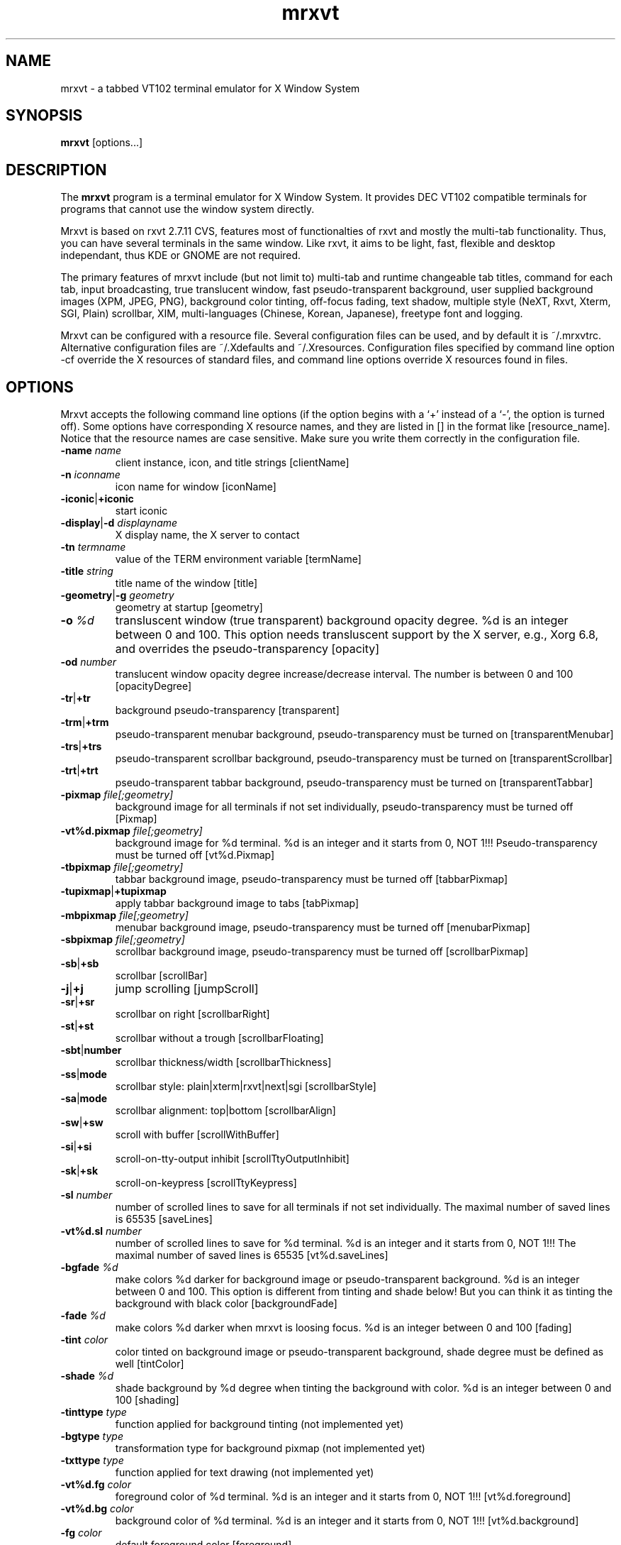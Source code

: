 .\"
.\" $Id: mrxvt.1,v 1.93 2005/03/14 19:11:43 cvs Exp $
.\"
.TH mrxvt 1 "20 January 2005" "X Version 11" "X Tools" 
.SH NAME
mrxvt \- a tabbed VT102 terminal emulator for X Window System

.SH SYNOPSIS
\fBmrxvt\fP [options...]

.SH DESCRIPTION
The \fBmrxvt\fP program is a terminal emulator for X Window System.
It provides DEC VT102 compatible terminals for programs that cannot
use the window system directly.

Mrxvt is based on rxvt 2.7.11 CVS, features most of functionalties
of rxvt and mostly the multi-tab functionality. Thus, you can have
several terminals in the same window. Like rxvt, it aims to be light,
fast, flexible and desktop independant, thus KDE or GNOME are not
required.

The primary features of mrxvt include (but not limit to) multi-tab
and runtime changeable tab titles, command for each tab, input 
broadcasting, true translucent window, fast pseudo-transparent
background, user supplied background images (XPM, JPEG, PNG),
background color tinting, off-focus fading, text shadow, multiple
style (NeXT, Rxvt, Xterm, SGI, Plain) scrollbar, XIM, multi-languages
(Chinese, Korean, Japanese), freetype font and logging.

Mrxvt can be configured with a resource file. Several configuration
files can be used, and by default it is ~/.mrxvtrc. Alternative
configuration files are ~/.Xdefaults and ~/.Xresources. Configuration
files specified by command line option -cf override the X resources
of standard files, and command line options override X resources
found in files.


.SH OPTIONS
Mrxvt accepts the following command line options (if the option
begins with a `+' instead of a `-', the option is turned off).
Some options have corresponding X resource names, and they are
listed in [] in the format like [resource_name]. Notice that
the resource names are case sensitive. Make sure you write them
correctly in the configuration file.

\" Terminal name, display, etc.
.IP "\fB-name\fP \fIname\fP"
client instance, icon, and title strings [clientName]
.IP "\fB-n\fP \fIiconname\fP"
icon name for window [iconName]
.IP "\fB-iconic\fP|\fB+iconic\fP"
start iconic
.IP "\fB-display\fP|\fB-d\fP \fIdisplayname\fP"
X display name, the X server to contact
.IP "\fB-tn\fP \fItermname\fP"
value of the TERM environment variable [termName]
.IP "\fB-title\fP \fIstring\fP"
title name of the window [title]
.IP "\fB-geometry\fP|\fB-g\fP  \fIgeometry\fP"
geometry at startup [geometry]
\" Transparency
.IP "\fB-o\fP \fI%d\fP"
transluscent window (true transparent) background opacity degree.
%d is an integer between 0 and 100. This option needs transluscent
support by the X server, e.g., Xorg 6.8, and overrides the
pseudo-transparency [opacity]
.IP "\fB-od\fP \fInumber\fP"
translucent window opacity degree increase/decrease interval. The
number is between 0 and 100 [opacityDegree]
.IP "\fB-tr\fP|\fB+tr\fP"
background pseudo-transparency [transparent]
.IP "\fB-trm\fP|\fB+trm\fP"
pseudo-transparent menubar background, pseudo-transparency must be
turned on [transparentMenubar]
.IP "\fB-trs\fP|\fB+trs\fP"
pseudo-transparent scrollbar background, pseudo-transparency must
be turned on [transparentScrollbar]
.IP "\fB-trt\fP|\fB+trt\fP"
pseudo-transparent tabbar background, pseudo-transparency must be
turned on [transparentTabbar]
\" Background images
.IP "\fB-pixmap\fP \fIfile[;geometry]\fP"
background image for all terminals if not set individually,
pseudo-transparency must be turned off [Pixmap]
.IP "\fB-vt%d.pixmap\fP \fIfile[;geometry]\fP"
background image for %d terminal. %d is an integer and it starts from
0, NOT 1!!! Pseudo-transparency must be turned off [vt%d.Pixmap]
.IP "\fB-tbpixmap\fP \fIfile[;geometry]\fP"
tabbar background image, pseudo-transparency must be turned off
[tabbarPixmap]
.IP "\fB-tupixmap\fP|\fB+tupixmap\fP"
apply tabbar background image to tabs [tabPixmap]
.IP "\fB-mbpixmap\fP \fIfile[;geometry]\fP"
menubar background image, pseudo-transparency must be turned off
[menubarPixmap]
.IP "\fB-sbpixmap\fP \fIfile[;geometry]\fP"
scrollbar background image, pseudo-transparency must be turned off
[scrollbarPixmap]
\" Scrollbar
.IP "\fB-sb\fP|\fB+sb\fP" 
scrollbar [scrollBar]
.IP "\fB-j\fP|\fB+j\fP" 
jump scrolling [jumpScroll]
.IP "\fB-sr\fP|\fB+sr\fP"
scrollbar on right [scrollbarRight]
.IP "\fB-st\fP|\fB+st\fP"
scrollbar without a trough [scrollbarFloating]
.IP "\fB-sbt\fP|\fBnumber\fP"
scrollbar thickness/width [scrollbarThickness]
.IP "\fB-ss\fP|\fBmode\fP"
scrollbar style: plain|xterm|rxvt|next|sgi [scrollbarStyle]
.IP "\fB-sa\fP|\fBmode\fP"
scrollbar alignment: top|bottom [scrollbarAlign]
.IP "\fB-sw\fP|\fB+sw\fP"
scroll with buffer [scrollWithBuffer]
.IP "\fB-si\fP|\fB+si\fP"
scroll-on-tty-output inhibit [scrollTtyOutputInhibit]
.IP "\fB-sk\fP|\fB+sk\fP"
scroll-on-keypress [scrollTtyKeypress]
.IP "\fB-sl\fP \fInumber\fP"
number of scrolled lines to save for all terminals if not set
individually. The maximal number of saved lines is 65535 [saveLines]
.IP "\fB-vt%d.sl\fP \fInumber\fP"
number of scrolled lines to save for %d terminal. %d is an integer
and it starts from 0, NOT 1!!! The maximal number of saved lines is
65535 [vt%d.saveLines]
\" Colors
.IP "\fB-bgfade\fP \fI%d\fP"
make colors %d darker for background image or pseudo-transparent
background. %d is an integer between 0 and 100. This option is
different from tinting and shade below! But you can think it as
tinting the background with black color [backgroundFade]
.IP "\fB-fade\fP \fI%d\fP"
make colors %d darker when mrxvt is loosing focus. %d is an integer
between 0 and 100 [fading]
.IP "\fB-tint\fP \fIcolor\fP"
color tinted on background image or pseudo-transparent background,
shade degree must be defined as well [tintColor]
.IP "\fB-shade\fP \fI%d\fP"
shade background by %d degree when tinting the background with
color. %d is an integer between 0 and 100 [shading]
.IP "\fB-tinttype\fP \fItype\fP"
function applied for background tinting (not implemented yet)
.IP "\fB-bgtype\fP \fItype\fP"
transformation type for background pixmap (not implemented yet)
.IP "\fB-txttype\fP \fItype\fP"
function applied for text drawing (not implemented yet)
.IP "\fB-vt%d.fg\fP \fIcolor\fP"
foreground color of %d terminal. %d is an integer and it starts from
0, NOT 1!!! [vt%d.foreground]
.IP "\fB-vt%d.bg\fP \fIcolor\fP"
background color of %d terminal. %d is an integer and it starts from
0, NOT 1!!! [vt%d.background]
.IP "\fB-fg\fP \fIcolor\fP"
default foreground color [foreground]
.IP "\fB-bg\fP \fIcolor\fP"
default background color [background]
.IP "\fB-ufbg\fP \fIcolor\fP"
default background color when lose focus [ufBackground]
.IP "\fB-tabfg\fP \fIcolor\fP"
foreground color of tabbar [tabForeground]
.IP "\fB-tabbg\fP \fIcolor\fP"
background color of tabbar and active tabs [tabBackground]
.IP "\fB-itabfg\fP \fIcolor\fP"
foreground color of inactive tabs [itabForeground]
.IP "\fB-itabbg\fP \fIcolor\fP"
background color of inactive tabs [itabBackground]
.IP "\fB-bd\fP \fIcolor\fP"
border color [borderColor]
.IP "\fB-cr\fP \fIcolor\fP"
color of cursor [cursorColor]
.IP "\fB-pr\fP \fIcolor\fP"
color of pointer [pointerColor]
.IP "\fB-ts\fP \fIcolor\fP"
color of text shadow [textShadow]
.IP "\fB-tsm\fP \fImode\fP"
text shadow mode, specify shadow position of text:
left|right|top|bottom|topleft|topright|botleft|botright|none
[textShadowMode]
\" Fonts
.IP "\fB-fn\fP \fIfontname\fP"
normal text X11 font name [font]
.IP "\fB-fb\fP \fIfontname\fP"
bold text X11 font name [boldFont]
.IP "\fB-fm\fP \fIfontname\fP"
multichar text X11 font name [mfont]
.IP "\fB-xftfn\fP \fIfontname\fP"
normal text freetype font family. The xft option must be enabled
[xftFont]
.IP "\fB-xftfm\fP \fIfontname\fP"
multichar text freetype font family. The xft option must be enabled
[xftmFont]
.IP "\fB-xftmsz\fP \fInumber\fP"
freetype multichar font size in pixel. The xft option must be enabled
[xftmSize]
.IP "\fB-xftslow\fP|\fB+xftslow\fP"
display freetype multichar string in slow mode for better display
effect. The xft option must be enabled [xftSlowOutput]
.IP "\fB-xftnfm\fP|\fB+xftnfm\fP"
do not load freetype mfont, use freetype font instead. This can avoid
large line space if the size of font and mfont are very different.
The xft option must be enabled [xftNomFont]
.IP "\fB-xft\fP|\fB+xft\fP"
use freetype font instead of X11 font. This option controls all other
freetype font related options [xft]
.IP "\fB-xftaa\fP|\fB+xftaa\fP"
antialias of freetype font. This makes font look more polish, but
significantly slows down the rendering speed. The xft option must be
enabled [xftAntialias]
.IP "\fB-xftht\fP|\fB+xftht\fP"
hinting of freetype font. The xft option must be enabled [xftHinting]
.IP "\fB-xftah\fP|\fB+xftah\fP"
autohint of freetype font. The xft option must be enabled [xftAutoHint]
.IP "\fB-xftga\fP|\fB+xftga\fP"
global advance of freetype font. The xft option must be enabled
[xftGlobalAdvance]
.IP "\fB-xftwt\fP \fIstyle\fP"
freetype font weight: light|medium|bold. The xft option must be
enabled  [xftWeight]
.IP "\fB-xftst\fP \fIstyle\fP"
freetype font slant: roman|italic|oblique. The xft option must be
enabled  [xftSlant]
.IP "\fB-xftrgb\fP \fIstyle\fP"
freetype font sub-pixel order: rgb|bgr|vrgb|vbgr|none. The xft option
must be enabled  [xftRGBA]
.IP "\fB-xftsz\fP \fInumber\fP"
freetype font size in pixel. The xft option must be enabled [xftSize]
.IP "\fB-xftrwd\fP \fIstyle\fP"
freetype font width: ultracondensed|condensed|normal|expanded|
ultraexpanded. The xft option must be enabled  [xftWidth]
\" Tabs and commands
.IP "\fB-tt\fP \fIstring\fP"
tab title for all terminals if not set individually [tabTitle]
.IP "\fB-vt%d.tt\fP \fIstring\fP"
tab title for %d terminal. %d is an integer and it starts from 0,
NOT 1!!! [vt%d.tabTitle]
.IP "\fB-vt%d.e\fP \fIstring\fP"
command to execute for %d terminal. %d is an integer and it
starts from 0, NOT 1!!! [vt%d.command]
.IP "\fB-sh\fP|\fB+sh\fP"
run shell in each tab before executing a tab command. Thus if the
tab command exits, the tab will not quit. [tabShell]
.IP "\fB-it\fP|\fB+it\fP"
run command for each tab only once on initialization, so that later
new terminal will run default shell instead of the tab command
[cmdInitTabs]
.IP "\fB-at\fP|\fB+at\fP"
run -e command for all terminals, this overrides the the default
behavior that the -e command is only effective for the first
terminal. It also overrides the behavior of tabShell [cmdAllTabs]
.IP "\fB-tnum\fP \fInumber\fP"
numbers of terminals at startup [initTermNumber]
.IP "\fB-ps\fP|\fB+ps\fP" 
protect tab from being closed if it is using the secondary screen,
for example, when the user is running vi or pine, this can prevent
the terminal from being accidently closed [protectSecondary]
.IP "\fB-stt\fP|\fB+stt\fP"
synchronize terminal title with tab title when switch to a new tab
or the title of the active tab changes [syncTabTitle]
.IP "\fB-sti\fP|\fB+sti\fP"
synchronize icon name with tab title when switch to a new tab
or the title of the active tab changes [syncTabIcon]
.IP "\fB-vbf\fP|\fB+vbf\fP"
show color text with bold font [veryBoldFont]
.IP "\fB-ht\fP|\fB+ht\fP"
hide tabbar on initialization [hideTabbar]
.IP "\fB-bt\fP|\fB+bt\fP"
show tabbar at bottom [bottomTabbar]
.IP "\fB-hb\fP|\fB+hb\fP"
hide buttons in the tabbar [hideButtons]
\" Multichar or multi-language
.IP "\fB-mcc\fP \fI+mcc\fP"
multichar cursor movement [multibyte_cursor]
.IP "\fB-km\fP \fImode\fP"
multichar encoding mode [multichar_encoding]
.IP "\fB-im\fP \fIname\fP"
name of X Input Method (XIM) [inputMethod]
.IP "\fB-pt\fP \fImode\fP"
XIM input style: OverTheSpot|OffTheSpot|Root [preeditType]
.IP "\fB-thai\fP \fI+thai\fP"
Thai support [thai]
.IP "\fB-grk\fP \fImode\fP"
Greek keyboard mapping: iso|ibm [greek_keyboard]
\" Menu
.IP "\fB-showmenu\fP|\fB+showmenu\fP"
show menubar [showMenu]
\" Visual effects
.IP "\fB-tcw\fP|\fB+tcw\fP"
triple click word selection [tripleclickwords]
.IP "\fB-bc\fP|\fB+bc\fP"
cursor blinking [cursorBlink]
.IP "\fB-bci\fP \fInumber\fP"
cursor blinking interval (ms) [cursorBlinkInterval]
.IP "\fB-ls\fP|\fB+ls\fP"
login shell [loginShell]
.IP "\fB-bl\fP|\fB+bl\fP"
borderless window [borderLess]
.IP "\fB-or\fP|\fB+or\fP"
override redirect [overrideRedirect]
.IP "\fB-b\fP \fInumber\fP"
internal border width [internalBorder]
.IP "\fB-bw\fP \fInumber\fP"
external border width [externalBorder]
.IP "\fB-w\fP \fInumber\fP"
external border width [externalBorder]
.IP "\fB-lsp\fP \fInumber\fP"
space between rows [lineSpace]
.IP "\fB-dh\fP|\fB+dh\fP"
disable keyboard shortcuts, including user defined shortcuts and
all default shortcuts [disableHotkeys]
.IP "\fB-ddh\fP|\fB+ddh\fP"
disable all default keyboard shortcuts, but user defined shortcuts
still work
.IP "\fB-mod\fP \fImode\fP"
meta modifier: alt|meta|hyper|super|mod1|...|mod5 [modifier]
.IP "\fB-vb\fP|\fB+vb\fP"
visual bell [visualBell]
.IP "\fB-blc\fP \fIstring\fP"
bell command instead of beeping [bellCommand]
.IP "\fB-m8\fP|\fB+m8\fP"
enable meta8 [meta8]
.IP "\fB-mp\fP|\fB+mp\fP"
scroll one page when press mouse wheel button [mouseWheelScrollPage]
.IP "\fB-rv\fP|\fB+rv\fP"
reverse video [reverseVideo]
.IP "\fB-hold\fP|\fB+hold\fP"
hold the terminal when the child process in it exits [holdExit]
.IP "\fB-het\fP \fIstring\fP"
message to display on terminal title when a terminal is held
[holdExitText]
.IP "\fB-desktop\fP \fInumber\fP"
desktop to place the window (for gnome compatible window manager).
The number starts from 0, NOT 1!!! [desktop]
.IP "\fB-bcst\fP|\fB+bcst\fP"
broadcasting input to all terminals [broadcast]
\" Misc
.IP "\fB-ut\fP|\fB+ut\fP"
utmp inhibit [utmpInhibit]
.IP "\fB-cf\fP \fIfilename\fP"
X resource configuration file
.IP "\fB-cfs\fP \fIfilename\fP"
X resource configuration file to save the current configuration
[confFileSave]
.IP "\fB-sm\fP|\fB+sm\fP"
enable X session management [sessionMgt]
.IP "\fB-sid\fP \fIstring\fP"
client identity of mrxvt for X session management [smClientID]
.IP "\fB-C\fP"
intercept console messages

.SH X RESOURCES
Here is list of resources supported by mrxvt. Each as a default value
assigned to it. Mrxvt supports the XTerm class and application name is
mrxvt. The first character of class components is capitalized and the
first letter of name components is in lowercase. For example,
XTerm.Foreground is a class component and mrxvt.foreground is a name
component. Below is the list of resources:

.IP "\fBmrxvt.geometry\fP: \fIgeometry\fP"
.IP "\fBmrxvt.reverseVideo\fP: \fIboolean\fP"
.IP "\fBmrxvt.foreground\fP: \fIcolor\fP"
.IP "\fBmrxvt.background\fP: \fIcolor\fP"
.IP "\fBmrxvt.ufBackground\fP: \fIcolor\fP"
.IP "\fBmrxvt.tabForeground\fP: \fIcolor\fP"
.IP "\fBmrxvt.tabBackground\fP: \fIcolor\fP"
.IP "\fBmrxvt.iTabForeground\fP: \fIcolor\fP"
.IP "\fBmrxvt.iTabBackground\fP: \fIcolor\fP"
.IP "\fBmrxvt.loginShell\fP: \fIboolean\fP"
.IP "\fBmrxvt.borderLess\fP: \fIboolean\fP"
.IP "\fBmrxvt.overrideRedirect\fP: \fIboolean\fP"
.IP "\fBmrxvt.borderWidth\fP: \fInumber\fP"
.IP "\fBmrxvt.menu\fP: \fIfile[;geometry]\fP"
.IP "\fBmrxvt.showMenu\fP: \fIboolean\fP"
.IP "\fBmrxvt.scrollBar\fP: \fIboolean\fP"
.IP "\fBmrxvt.scrollbarAlign\fP: \fImode\fP"
.IP "\fBmrxvt.scrollbarRight\fP: \fIboolean\fP"
.IP "\fBmrxvt.scrollbarThickness\fP: \fInumber\fP"
.IP "\fBmrxvt.scrollbarFloating\fP: \fIboolean\fP"
.IP "\fBmrxvt.scrollbarStyle\fP: \fImode\fP"
.IP "\fBmrxvt.scrollWithBuffer\fP: \fIboolean\fP"
.IP "\fBmrxvt.scrollTtyOutputInhibit\fP: \fIboolean\fP"
.IP "\fBmrxvt.scrollTtyKeypress\fP: \fIboolean\fP"
.IP "\fBmrxvt.scrollColor\fP: \fIcolor\fP"
.IP "\fBmrxvt.troughColor\fP: \fIcolor\fP"
.IP "\fBmrxvt.opacity\fP: \fInumber\fP"
.IP "\fBmrxvt.opacityDegree\fP: \fInumber\fP"
.IP "\fBmrxvt.transparent\fP: \fIboolean\fP"
.IP "\fBmrxvt.transparentForce\fP: \fIboolean\fP"
.IP "\fBmrxvt.transparentScrollbar\fP: \fIboolean\fP"
.IP "\fBmrxvt.transparentMenubar\fP: \fIboolean\fP"
.IP "\fBmrxvt.transparentTabbar\fP: \fIboolean\fP"
.IP "\fBmrxvt.initTermNumber\fP: \fInumber\fP"
.IP "\fBmrxvt.tabbarPixmap\fP: \fIfile[;geometry]\fP"
.IP "\fBmrxvt.tabUsePixmap\fP: \fIboolean\fP"
.IP "\fBmrxvt.menubarPixmap\fP: \fIfile[;geometry]\fP"
.IP "\fBmrxvt.scrollbarPixmap\fP: \fIfile[;geometry]\fP"
.IP "\fBmrxvt.fading\fP: \fIamount\fP"
.IP "\fBmrxvt.textShadow\fP: \fIcolor\fP"
.IP "\fBmrxvt.textShadowMode\fP: \fImode\fP"
.IP "\fBmrxvt.tintColor\fP: \fIcolor\fP"
.IP "\fBmrxvt.shading\fP: \fIamount\fP"
.IP "\fBmrxvt.bgType\fP: \fItype\fP"
.IP "\fBmrxvt.tintingType\fP: \fItype\fP"
.IP "\fBmrxvt.textType\fP: \fItype\fP"
.IP "\fBmrxvt.pixmap\fP: \fIfile[;geometry]\fP"
.IP "\fBmrxvt.tabTitle\fP: \fIname\fP"
.IP "\fBmrxvt.syncTabTitle\fP: \fIboolean\fP"
.IP "\fBmrxvt.syncTabIcon\fP: \fIboolean\fP"
.IP "\fBmrxvt.veryBoldFont\fP: \fIboolean\fP"
.IP "\fBmrxvt.hideTabbar\fP: \fIboolean\fP"
.IP "\fBmrxvt.bottomTabbar\fP: \fIboolean\fP"
.IP "\fBmrxvt.hideButtons\fP: \fIboolean\fP"
.IP "\fBmrxvt.saveLines\fP: \fInumber\fP"
.IP "\fBmrxvt.vt.foreground\fP: \fIcolor\fP"
.IP "\fBmrxvt.vt.background\fP: \fIcolor\fP"
.IP "\fBmrxvt.vt.pixmap\fP: \fIfile[;geometry]\fP"
.IP "\fBmrxvt.vt.tabTitle\fP: \fIname\fP"
.IP "\fBmrxvt.vt.saveLines\fP: \fInumber\fP"
.IP "\fBmrxvt.vt.command\fP: \fIstring\fP"
.IP "\fBmrxvt.tabShell\fP: \fIboolean\fP"
.IP "\fBmrxvt.cmdInitTabs\fP: \fIboolean\fP"
.IP "\fBmrxvt.cmdAllTabs\fP: \fIboolean\fP"
.IP "\fBmrxvt.protectSecondary\fP: \fIboolean\fP"
.IP "\fBmrxvt.name\fP: \fIname\fP"
.IP "\fBmrxvt.iconName\fP: \fIname\fP"
.IP "\fBmrxvt.termName\fP: \fIname\fP"
.IP "\fBmrxvt.minBufferWidth\fP: \fInumber\fP"
.IP "\fBmrxvt.utmpInhibit\fP: \fIboolean\fP"
.IP "\fBmrxvt.visualBell\fP: \fIboolean\fP"
.IP "\fBmrxvt.mapAlert\fP: \fIboolean\fP"
.IP "\fBmrxvt.bellCommand\fP: \fIstring\fP"
.IP "\fBmrxvt.holdExit\fP: \fIboolean\fP"
.IP "\fBmrxvt.holdExitText\fP: \fIstring\fP"
.IP "\fBmrxvt.desktop\fP: \fInumber\fP"
.IP "\fBmrxvt.broadcast\fP: \fIboolean\fP"
.IP "\fBmrxvt.borderColor\fP: \fIcolor\fP"
.IP "\fBmrxvt.initTermNumber\fP: \fInumber\fP"
.IP "\fBmrxvt.backgroundFade\fP: \fIamount\fP"
.IP "\fBmrxvt.fading\fP: \fIamount\fP"
.IP "\fBmrxvt.color\fP\fIn\fP: \fIcolor\fP"
.IP "\fBmrxvt.colorBD\fP: \fIcolor\fP"
.IP "\fBmrxvt.colorUL\fP: \fIcolor\fP"
.IP "\fBmrxvt.path\fP: \fIpath\fP"
.IP "\fBmrxvt.fontName\fP: \fIfontname\fP"
.IP "\fBmrxvt.boldFont\fP: \fIfontname\fP"
.IP "\fBmrxvt.font\fP\fIn\fP: \fIfontname\fP"
.IP "\fBmrxvt.mfont\fP: \fIfontname\fP"
.IP "\fBmrxvt.mfont\fP\fIn\fP: \fIfontname\fP"
.IP "\fBmrxvt.xftFont\fP: \fIfontname\fP"
.IP "\fBmrxvt.xftmFont\fP: \fIfontname\fP"
.IP "\fBmrxvt.xftmSize\fP: \fInumber\fP"
.IP "\fBmrxvt.xftSlowOutput\fP: \fIboolean\fP"
.IP "\fBmrxvt.xftNomFont\fP: \fIboolean\fP"
.IP "\fBmrxvt.xft\fP: \fIboolean\fP"
.IP "\fBmrxvt.xftAntialias\fP: \fIboolean\fP"
.IP "\fBmrxvt.xftHinting\fP: \fIboolean\fP"
.IP "\fBmrxvt.xftAutoHint\fP: \fIboolean\fP"
.IP "\fBmrxvt.xftGlobalAdvance\fP: \fIboolean\fP"
.IP "\fBmrxvt.xftWeight\fP: \fIlight|medium|bold\fP"
.IP "\fBmrxvt.xftSlant\fP: \fIroman|italic|oblique\fP"
.IP "\fBmrxvt.xftSize\fP: \fInumber\fP"
.IP "\fBmrxvt.xftWidth\fP: \fIultracondensed|condensed|normal|expanded|ultraexpended\fP"
.IP "\fBmrxvt.xftRGBA\fP: \fIrgb|bgr|vrgb|vbgr|none\fP"
.IP "\fBmrxvt.pointerColor\fP: \fIcolor\fP"
.IP "\fBmrxvt.cursorColor\fP: \fIcolor\fP"
.IP "\fBmrxvt.cursorColor2\fP: \fIcolor\fP"
.IP "\fBmrxvt.cursorBlink\fP: \fIboolean\fP"
.IP "\fBmrxvt.cursorBlinkInterval\fP: \fInumber\fP"
.IP "\fBmrxvt.bigFontKey\fP: \fIkeysym\fP"
.IP "\fBmrxvt.smallFontKey\fP: \fIkeysym\fP"
.IP "\fBmrxvt.meta8\fP: \fIboolean\fP"
.IP "\fBmrxvt.mouseWheelScrollPage\fP: \fIboolean\fP"
.IP "\fBmrxvt.disableHotkeys\fP: \fIboolean\fP"
.IP "\fBmrxvt.modifier\fP: \fIkeysym\fP"
.IP "\fBmrxvt.cutChars\fP: \fIstring\fP"
.IP "\fBmrxvt.acsChars\fP: \fIstring\fP"
.IP "\fBmrxvt.answerbackString\fP: \fIstring\fP"
.IP "\fBmrxvt.printPipe\fP: \fIstring\fP"
.IP "\fBmrxvt.selectStyle\fP: \fIold|oldword\fP"
.IP "\fBmrxvt.backspaceKey\fP: \fIkeysym\fP"
.IP "\fBmrxvt.deleteKey\fP: \fIkeysym\fP"
.IP "\fBmrxvt.multichar_Encoding\fP: \fIencj|sjis|big5|gb|gbk|kr|noenc\fP"
.IP "\fBmrxvt.inputMethod\fP: \fIname\fP"
.IP "\fBmrxvt.preeditType\fP: \fIOverTheSpot|OffTheSpot|Root\fP"
.IP "\fBmrxvt.greek_Keyboard\fP: \fIiso|ibm\fP"
.IP "\fBmrxvt.greekToggle_Key\fP: \fIkeysym\fP"
.IP "\fBmrxvt.confFileSave\fP: \fIstring\fP"
.IP "\fBmrxvt.sessionMgt\fP: \fIboolean\fP"
.IP "\fBmrxvt.smClientID\fP: \fIstring\fP"

.IP "Example:"
.br
mrxvt*vt0*tabTitle:         term1
.br
mrxvt*vt1*tabTitle:         term2
.br
mrxvt*vt2*tabTitle:         term3
.br
mrxvt*vt0*saveLines:        600
.br
mrxvt*vt1*saveLines:        600
.br
mrxvt*vt2*saveLines:        600
.br
!mrxvt*vt0*Pixmap:          /home/images/vt0bg.xpm
.br
!mrxvt*vt1*Pixmap:          /home/images/vt1bg.xpm
.br
!mrxvt*vt2*Pixmap:          /home/images/vt2bg.xpm
.br
mrxvt*scrollbarStyle:       next
.br
mrxvt*initTermNumber:       3
.br
mrxvt*transparent:          True
.br
mrxvt*transparentScrollbar: False
.br
mrxvt*transparentTabbar:    False
.br
mrxvt*transparentMenubar:   False
.br
mrxvt*foreground:           white
.br
mrxvt*background:           black

Put the above lines in your $HOME/.mrxvtrc file or in a configuration
file you will load with -cf option at startup. You can consult to
the xdefaults-sample.txt in the doc/ directory for more details.
.br


.SH FILES
The actual pathnames given may differ on your system.
.IP "\fB/etc/utmp\fP"
System file for login records\&.
.IP "\fB/usr/lib/X11/rgb\&.txt\fP" 
Color names\&.
.IP "\fB/usr/X11R6/lib/X11/app-defaults/XTerm\fP"
if enable xgetdefaults at compiled time, this is the first
configuration file read. 
.IP "\fB~/.mrxvtrc\fP"
this is the default configuration file (since 0.3.9). If presents,
resources read from this file override existing resources.
.IP "\fB~/.Xdefaults\fP"
this is the default configuration file (before 0.3.9). If presents,
resources read from this file override existing resources.
.IP "\fB~/.Xresources\fP"
if .mrxvtrc and .Xdefaults was not found, try this one.
.br


.SH KEYBOARD SHORTCUT
You have several default keyboard shortcuts to ease the use of mrxvt.
The default gnome-terminal/konsole/rxvt shortcuts are supported. For
a list of the default shortcuts, please read the TIPS file in the
doc/ directory.

From mrxvt 0.3.10, it is also possible to change the default keyboard
shortcuts or define new keyboard shortcuts for certain predefined 
functions via the configuration file. The format of the keyboard
shortcut definition is like this:

.br
mrxvt*hotkey*FuncName:         Ctrl+Shift+v

For each shutcut definition, you must define one or more of the
three meta keys: `ctrl', `meta' and `shft'. Meta keys are separated
by the `+' character. Besides of meta keys, you must also define a
shortcut key, like the `v' character in the above example. The
shortcut key also is separated from the meta keys by the `+'
character. The shortcut key must be the last field of the definition.
The shortcut definition cannot contain any spaces. For some special
keys, like `Page Up' and `Page Dn' on the keyboard, their shortcut
keys are as the following:

.br
Page Up: Page_Up
.br
Page Down: Page_Down
.br
_: Shift+underscore
.br
+: Shift+plus

There is a special meta key `primary', which is not associated to
any keys on the keyboard. It is used to control the behavior of a
shortcut key. In particular, if it is defined for a shortcut key,
this shortcut key will be only effective in the primary screen.
So if you are running certain applications that is using the second
screen, like mc and vi, this shortcut key is disabled temporarily.
The following example defines Ctrl_v as the shortcut key to paste
selection. But it will not be effective in vi and mc.

.br
mrxvt*hotkey*PasteSel:         Ctrl+Primary+v

If you define the same keyboard shortcuts for two or more functions,
the latest definition will override the previous definitions. You can
also define multiple keyboard shortcuts for the same function. But
keep in mind that there is a limit on the total number of definitions.
Currently it is 4 times the total number of available functions.
(Seriously, who wants to remember 4 different keyboard shortcuts
for each function? ;-))

Sometimes you may want to remove a default keyboard shortcut. To do
so, you just need to define the function of the shortcut to `Dummy',
like the following example.

.br
mrxvt*hotkey*Dummy:            Ctrl+Shift+t

If you want to disable all keyboard shortcuts, enable the option
\fBdisableHotkeys\fP in the X resource file or \fB-dh\fP in the
command line. If you only want to disable all default shortcuts,
enable the option \fB-ddh\fP in the command line.

Notice that keyboard shortcuts definitions are incompatible with
X Windows own resource parsing API, i.e., XGetDefaults. So, to
enable the keyboard shortcuts, you will need to enable resources
but disable xgetdefault when you configure mrxvt.

FuncName specifies the functions you can control via the keyboard
shortcuts. The available functions are:

.IP "\fBDummy\fP: clear an existing keyboard shortcut"
.IP "\fBChangeTitle\fP: change title of the active tab"
.IP "\fBNewTab\fP: create a new tab"
.IP "\fBKillTab\fP: kill the active tab"
.IP "\fBPrevTab\fP: activate the left tab"
.IP "\fBNextTab\fP: activate the right tab"
.IP "\fBPrevActiveTab\fP: activate the previous active tab"
.IP "\fBTab1\fP: activate the first tab"
.IP "\fBTab2\fP: activate the second tab, if applicable"
.IP "\fBTab3\fP: activate the third tab, if applicable"
.IP "\fBTab4\fP: activate the forth tab, if applicable"
.IP "\fBTab5\fP: activate the fifth tab, if applicable"
.IP "\fBTab6\fP: activate the sixth tab, if applicable"
.IP "\fBTab7\fP: activate the seventh tab, if applicable"
.IP "\fBTab8\fP: activate the eighth tab, if applicable"
.IP "\fBTab9\fP: activate the ninth tab, if applicable"
.IP "\fBTab10\fP: activate the tenth tab, if applicable"
.IP "\fBTab11\fP: activate the eleventh tab, if applicable"
.IP "\fBTab12\fP: activate the twelvth tab, if applicable"
.IP "\fBLeftMoveTab\fP: move active tab to left"
.IP "\fBRightMoveTab\fP: move active tab to right"
.IP "\fBDumpScreen\fP: dump screen of the active tab to printer"
.IP "\fBIncOpacity\fP: increase opacity (more transluscent)"
.IP "\fBDecOpacity\fP: decrease opacity (less transluscent)"
.IP "\fBTransparency\fP: toggle pseudo-transparency"
.IP "\fBHideTabbar\fP: hide/show tabbar"
.IP "\fBHideScrollbar\fP: hide/show scrollbar"
.IP "\fBHideMenubar\fP: hide/show menubar"
.IP "\fBHideButton\fP: hide/show tabbar buttons"
.IP "\fBVeryBold\fP: toggle very bold font for highlight text"
.IP "\fBHoldExit\fP: toggle holding of quitted children"
.IP "\fBBroadcast\fP: toggle broadcasting of input"
.IP "\fBSmallFont\fP: switch to smaller font"
.IP "\fBLargelFont\fP: switch to larger font"
.IP "\fBScrollUp\fP: scroll up one line"
.IP "\fBScrollDown\fP: scroll down one line"
.IP "\fBScrollPageUp\fP: scroll up one page"
.IP "\fBScrollPageDown\fP: scroll down one page"
.IP "\fBSaveConfig\fP: save the current configuration"
.IP "\fBCopySel\fP: save terminal selection into clipboard"
.IP "\fBPasteSel\fP: paste text from selection or clipboard"
.br


.SH ESCAPE SEQUENCE
You have several escape sequences to control mrxvt. The default
rxvt/xterm escape sequences are supported. For a list of escape
sequences, please read the TIPS/xterm.seq files in the doc/
directory.
.br


.SH ENVIRONMENT
Mrxvt sets the environment variable ``TERM'' for the window you
have created. It also uses and sets the environment variable
``DISPLAY'' to specify which bit map display terminal to use. The
environment variable ``WINDOWID'' is set to the X window id number
of the mrxvt window. It also sets the environment variable
``COLORTERM'' as the terminal sub-name and indicates its color,
and ``COLORFGBG'' as terminal foreground and background colors.
The environment variable ``MRXVT_TABTITLE'' records the initial
tab title of each terminal. Notice that its value will not be
altered if the user use hotkey or escape sequence to change the
tab title. The user must modify it manually after doing that.
.br



.SH KNOWN ISSUES
Transparency and tinting are global, not specific to a terminal.
.br
Off-focus fading does not work under freetype font.
.br
This man page is not finished
.br


.SH AUTHOR
.IP "Terminator \fI<jimmyzhou@users.sourceforge.net>\fP"
.br
